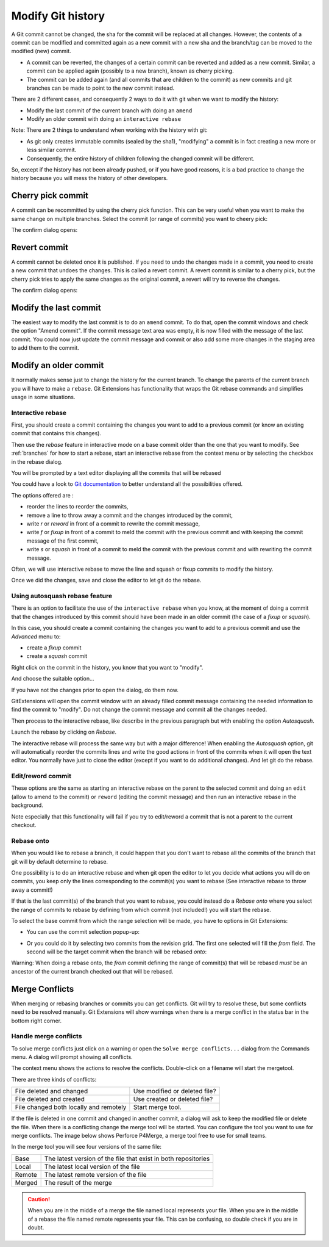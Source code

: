 .. _modify_history:

Modify Git history
==================

A Git commit cannot be changed, the sha for the commit will be replaced at all changes. However, the contents of a commit can be modified and committed again as a new commit with a new sha and the branch/tag can be moved to the modified (new) commit.

.. todo The revert/cherry-picking should maybe be moved somewhere else

- A commit can be reverted, the changes of a certain commit can be reverted and added as a new commit. Similar, a commit can be applied again (possibly to a new branch), known as cherry picking.
- The commit can be added again (and all commits that are children to the commit) as new commits and git branches can be made to point to the new commit instead.

There are 2 different cases, and consequently 2 ways to do it with git when we want to modify the history:

- Modify the last commit of the current branch with doing an ``amend``
- Modify an older commit with doing an ``interactive rebase``

Note: There are 2 things to understand when working with the history with git:

- As git only creates immutable commits (sealed by the sha1), "modifying" a commit is in fact creating a new more or less similar commit.
- Consequently, the entire history of children following the changed commit will be different.

So, except if the history has not been already pushed, or if you have good reasons, it is a bad practice to change the history
because you will mess the history of other developers.

Cherry pick commit
------------------

A commit can be recommitted by using the cherry pick function. This can be very useful when you want to make the same change
on multiple branches. Select the commit (or range of commits) you want to cheery pick:

.. image:: /images/modify_history/cherry_pick_context_menu.png

The confirm dialog opens:

.. image:: /images/modify_history/cherry_pick.png

Revert commit
-------------

A commit cannot be deleted once it is published. If you need to undo the changes made in a commit, you need to create a new
commit that undoes the changes. This is called a revert commit. 
A revert commit is similar to a cherry pick, but the cherry pick tries to apply the same changes as the original commit, a revert will try to reverse the changes.

.. image:: /images/modify_history/revert_commit_context_menu.png

The confirm dialog opens:

.. image:: /images/modify_history/revert_commit_dialog.png

Modify the last commit
----------------------

The easiest way to modify the last commit is to do an ``amend`` commit.
To do that, open the commit windows and check the option "Amend commit".
If the commit message text area was empty, it is now filled with the message of the last commit.
You could now just update the commit message and commit or also add some more changes in the staging area to
add them to the commit.

.. image:: /images/modify_history/amend_commit.png

Modify an older commit
----------------------

It normally makes sense just to change the history for the current branch. To change the parents of the current branch you will have to make a ``rebase``. Git Extensions has functionality that wraps the Git rebase commands and simplifies usage in some situations.

Interactive rebase
^^^^^^^^^^^^^^^^^^

First, you should create a commit containing the changes you want to add to a previous commit
(or know an existing commit that contains this changes).

Then use the `rebase` feature in interactive mode on a base commit older than the one that you want to modify.
See :ref:`branches` for how to start a rebase, start an interactive rebase from the context menu or by selecting the checkbox in the rebase dialog.

.. image:: /images/branches/rebase_dialog.png

You will be prompted by a text editor displaying all the commits that will be rebased

.. image:: /images/modify_history/rebase_interactive.png

You could have a look to `Git documentation <https://git-scm.com/book/en/v2/Git-Tools-Rewriting-History>`_ to better understand all the possibilities offered.

The options offered are :

- reorder the lines to reorder the commits,
- remove a line to throw away a commit and the changes introduced by the commit,
- write `r` or `reword` in front of a commit to rewrite the commit message,
- write `f` or `fixup` in front of a commit to meld the commit with the previous commit and with keeping the commit message of the first commit,
- write `s` or `squash` in front of a commit to meld the commit with the previous commit and with rewriting the commit message.

Often, we will use interactive rebase to move the line and squash or fixup commits to modify the history.

Once we did the changes, save and close the editor to let git do the rebase.

Using autosquash rebase feature
^^^^^^^^^^^^^^^^^^^^^^^^^^^^^^^

There is an option to facilitate the use of the ``interactive rebase`` when you know, at the moment of doing a
commit that the changes introduced by this commit should have been made in an older commit (the case of a `fixup` or `squash`).

In this case, you should create a commit containing the changes you want to add to a previous commit and use the `Advanced` menu to:

- create a `fixup` commit
- create a `squash` commit

Right click on the commit in the history, you know that you want to "modify".

And choose the suitable option...

.. image:: /images/modify_history/rebase_interactive_fixup_commit.png

If you have not the changes prior to open the dialog, do them now.

GitExtensions will open the commit window with an already filled commit message containing the needed information to find the commit to "modify".
Do not change the commit message and commit all the changes needed.

Then process to the interactive rebase, like describe in the previous paragraph but with enabling the option `Autosquash`.

.. image:: /images/modify_history/rebase_interactive_autosquash.png

Launch the rebase by clicking on `Rebase`.

The interactive rebase will process the same way but with a major difference!
When enabling the `Autosquash` option, git will automatically reorder the commits lines and write the good actions in front of the commits
when it will open the text editor. You normally have just to close the editor (except if you want to do additional changes).
And let git do the rebase.

Edit/reword commit
^^^^^^^^^^^^^^^^^^

These options are the same as starting an interactive rebase on the parent to the selected commit and doing an ``edit`` (allow to amend to the commit) or ``reword`` (editing the commit message) and then run an interactive rebase in the background.

Note especially that this functionality will fail if you try to edit/reword a commit that is not a parent to the current checkout.

Rebase onto
^^^^^^^^^^^

When you would like to rebase a branch, it could happen that you don't want to rebase all the commits of the branch that git will by default determine to rebase.

One possibility is to do an interactive rebase and when git open the editor to let you decide what actions you will do on commits, you keep only the lines corresponding to the commit(s) you want to rebase (See interactive rebase to throw away a commit!)

If that is the last commit(s) of the branch that you want to rebase, you could instead do a `Rebase onto` where you select the range of commits to rebase by defining from which commit (not included!) you will start the rebase.

.. image:: /images/modify_history/rebase_onto.png

To select the base commit from which the range selection will be made, you have to options in Git Extensions:

- You can use the commit selection popup-up:

.. image:: /images/modify_history/rebase_onto_commit_selection.png

- Or you could do it by selecting two commits from the revision grid. The first one selected will fill the `from` field. The second will be the target commit when the branch will be rebased `onto`:

.. image:: /images/modify_history/rebase_onto_commit_selection_from_revision_grid.png

Warning: When doing a rebase onto, the `from` commit defining the range of commit(s) that will be rebased *must* be an ancestor of the current branch checked out that will be rebased.

.. _merge_conflicts:

Merge Conflicts
---------------

When merging or rebasing branches or commits you can get conflicts. Git will try to resolve these, but some conflicts
need to be resolved manually. Git Extensions will show warnings when there is a merge conflict in the status bar in the bottom right corner.

.. image:: /images/modify_history/merge_conflicts.png

Handle merge conflicts
^^^^^^^^^^^^^^^^^^^^^^

To solve merge conflicts just click on a warning or open the ``Solve merge conflicts...`` dialog from the Commands menu. A dialog will prompt
showing all conflicts.

.. image:: /images/modify_history/resolve_merge_conflicts.png

The context menu shows the actions to resolve the conflicts. Double-click on a filename will start the mergetool.

.. image:: /images/modify_history/resolve_merge_conflicts_menu.png


There are three kinds of conflicts:

+---------------------------------------+-------------------------------+
|File deleted and changed               | Use modified or deleted file? |
+---------------------------------------+-------------------------------+
|File deleted and created               | Use created or deleted file?  |
+---------------------------------------+-------------------------------+
|File changed both locally and remotely | Start merge tool.             |
+---------------------------------------+-------------------------------+


If the file is deleted in one commit and changed in another commit, a dialog will ask to keep the modified file or delete
the file. When there is a conflicting change the merge tool will be started. You can configure the tool you want to use for
merge conflicts. The image below shows Perforce P4Merge, a merge tool free to use for small teams.

In the merge tool you will see four versions of the same file:

+--------+----------------------------------------------------------------+
|Base    | The latest version of the file that exist in both repositories |
+--------+----------------------------------------------------------------+
|Local   | The latest local version of the file                           |
+--------+----------------------------------------------------------------+
|Remote  | The latest remote version of the file                          |
+--------+----------------------------------------------------------------+
|Merged  | The result of the merge                                        |
+--------+----------------------------------------------------------------+

.. caution::

    When you are in the middle of a merge the file named local represents your file. When you are in the middle of a rebase the
    file named remote represents your file. This can be confusing, so double check if you are in doubt.

.. image:: /images/modify_history/perforce_p4merge.png
